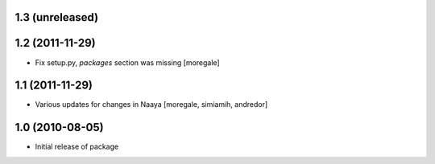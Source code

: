 1.3 (unreleased)
----------------

1.2 (2011-11-29)
----------------
* Fix setup.py, `packages` section was missing [moregale]

1.1 (2011-11-29)
----------------
* Various updates for changes in Naaya [moregale, simiamih, andredor]

1.0 (2010-08-05)
----------------
* Initial release of package
